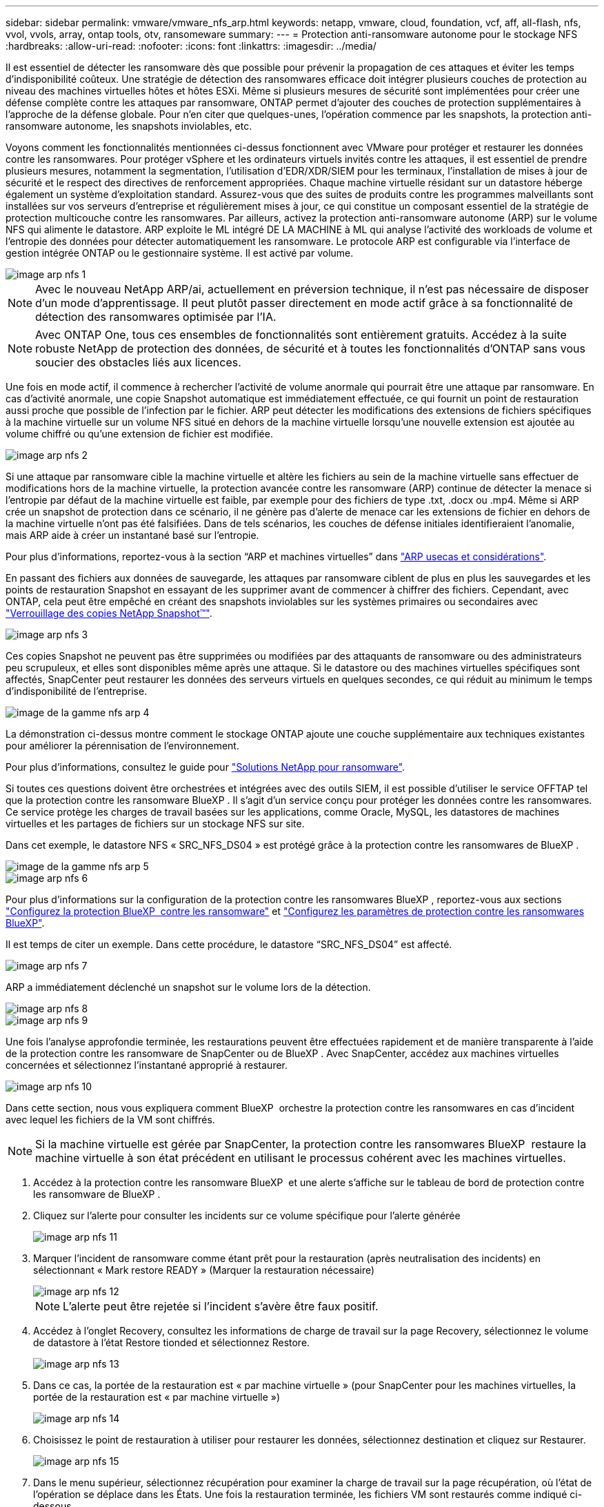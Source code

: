 ---
sidebar: sidebar 
permalink: vmware/vmware_nfs_arp.html 
keywords: netapp, vmware, cloud, foundation, vcf, aff, all-flash, nfs, vvol, vvols, array, ontap tools, otv, ransomeware 
summary:  
---
= Protection anti-ransomware autonome pour le stockage NFS
:hardbreaks:
:allow-uri-read: 
:nofooter: 
:icons: font
:linkattrs: 
:imagesdir: ../media/


[role="lead"]
Il est essentiel de détecter les ransomware dès que possible pour prévenir la propagation de ces attaques et éviter les temps d'indisponibilité coûteux. Une stratégie de détection des ransomwares efficace doit intégrer plusieurs couches de protection au niveau des machines virtuelles hôtes et hôtes ESXi. Même si plusieurs mesures de sécurité sont implémentées pour créer une défense complète contre les attaques par ransomware, ONTAP permet d'ajouter des couches de protection supplémentaires à l'approche de la défense globale. Pour n'en citer que quelques-unes, l'opération commence par les snapshots, la protection anti-ransomware autonome, les snapshots inviolables, etc.

Voyons comment les fonctionnalités mentionnées ci-dessus fonctionnent avec VMware pour protéger et restaurer les données contre les ransomwares. Pour protéger vSphere et les ordinateurs virtuels invités contre les attaques, il est essentiel de prendre plusieurs mesures, notamment la segmentation, l'utilisation d'EDR/XDR/SIEM pour les terminaux, l'installation de mises à jour de sécurité et le respect des directives de renforcement appropriées. Chaque machine virtuelle résidant sur un datastore héberge également un système d'exploitation standard. Assurez-vous que des suites de produits contre les programmes malveillants sont installées sur vos serveurs d'entreprise et régulièrement mises à jour, ce qui constitue un composant essentiel de la stratégie de protection multicouche contre les ransomwares. Par ailleurs, activez la protection anti-ransomware autonome (ARP) sur le volume NFS qui alimente le datastore. ARP exploite le ML intégré DE LA MACHINE à ML qui analyse l'activité des workloads de volume et l'entropie des données pour détecter automatiquement les ransomware. Le protocole ARP est configurable via l'interface de gestion intégrée ONTAP ou le gestionnaire système. Il est activé par volume.

image::nfs-arp-image1.png[image arp nfs 1]


NOTE: Avec le nouveau NetApp ARP/ai, actuellement en préversion technique, il n'est pas nécessaire de disposer d'un mode d'apprentissage. Il peut plutôt passer directement en mode actif grâce à sa fonctionnalité de détection des ransomwares optimisée par l'IA.


NOTE: Avec ONTAP One, tous ces ensembles de fonctionnalités sont entièrement gratuits. Accédez à la suite robuste NetApp de protection des données, de sécurité et à toutes les fonctionnalités d'ONTAP sans vous soucier des obstacles liés aux licences.

Une fois en mode actif, il commence à rechercher l'activité de volume anormale qui pourrait être une attaque par ransomware. En cas d'activité anormale, une copie Snapshot automatique est immédiatement effectuée, ce qui fournit un point de restauration aussi proche que possible de l'infection par le fichier. ARP peut détecter les modifications des extensions de fichiers spécifiques à la machine virtuelle sur un volume NFS situé en dehors de la machine virtuelle lorsqu'une nouvelle extension est ajoutée au volume chiffré ou qu'une extension de fichier est modifiée.

image::nfs-arp-image2.png[image arp nfs 2]

Si une attaque par ransomware cible la machine virtuelle et altère les fichiers au sein de la machine virtuelle sans effectuer de modifications hors de la machine virtuelle, la protection avancée contre les ransomware (ARP) continue de détecter la menace si l'entropie par défaut de la machine virtuelle est faible, par exemple pour des fichiers de type .txt, .docx ou .mp4. Même si ARP crée un snapshot de protection dans ce scénario, il ne génère pas d'alerte de menace car les extensions de fichier en dehors de la machine virtuelle n'ont pas été falsifiées. Dans de tels scénarios, les couches de défense initiales identifieraient l'anomalie, mais ARP aide à créer un instantané basé sur l'entropie.

Pour plus d’informations, reportez-vous à la section “ARP et machines virtuelles” dans link:https://docs.netapp.com/us-en/ontap/anti-ransomware/use-cases-restrictions-concept.html#supported-configurations["ARP usecas et considérations"].

En passant des fichiers aux données de sauvegarde, les attaques par ransomware ciblent de plus en plus les sauvegardes et les points de restauration Snapshot en essayant de les supprimer avant de commencer à chiffrer des fichiers. Cependant, avec ONTAP, cela peut être empêché en créant des snapshots inviolables sur les systèmes primaires ou secondaires avec link:https://docs.netapp.com/us-en/ontap/snaplock/snapshot-lock-concept.html["Verrouillage des copies NetApp Snapshot™"].

image::nfs-arp-image3.png[image arp nfs 3]

Ces copies Snapshot ne peuvent pas être supprimées ou modifiées par des attaquants de ransomware ou des administrateurs peu scrupuleux, et elles sont disponibles même après une attaque. Si le datastore ou des machines virtuelles spécifiques sont affectés, SnapCenter peut restaurer les données des serveurs virtuels en quelques secondes, ce qui réduit au minimum le temps d'indisponibilité de l'entreprise.

image::nfs-arp-image4.png[image de la gamme nfs arp 4]

La démonstration ci-dessus montre comment le stockage ONTAP ajoute une couche supplémentaire aux techniques existantes pour améliorer la pérennisation de l'environnement.

Pour plus d'informations, consultez le guide pour link:https://www.netapp.com/media/7334-tr4572.pdf["Solutions NetApp pour ransomware"].

Si toutes ces questions doivent être orchestrées et intégrées avec des outils SIEM, il est possible d'utiliser le service OFFTAP tel que la protection contre les ransomware BlueXP . Il s'agit d'un service conçu pour protéger les données contre les ransomwares. Ce service protège les charges de travail basées sur les applications, comme Oracle, MySQL, les datastores de machines virtuelles et les partages de fichiers sur un stockage NFS sur site.

Dans cet exemple, le datastore NFS « SRC_NFS_DS04 » est protégé grâce à la protection contre les ransomwares de BlueXP .

image::nfs-arp-image5.png[image de la gamme nfs arp 5]

image::nfs-arp-image6.png[image arp nfs 6]

Pour plus d'informations sur la configuration de la protection contre les ransomwares BlueXP , reportez-vous aux sections link:https://docs.netapp.com/us-en/bluexp-ransomware-protection/rp-start-setup.html["Configurez la protection BlueXP  contre les ransomware"] et link:https://docs.netapp.com/us-en/bluexp-ransomware-protection/rp-use-settings.html#add-amazon-web-services-as-a-backup-destination["Configurez les paramètres de protection contre les ransomwares BlueXP"].

Il est temps de citer un exemple. Dans cette procédure, le datastore “SRC_NFS_DS04” est affecté.

image::nfs-arp-image7.png[image arp nfs 7]

ARP a immédiatement déclenché un snapshot sur le volume lors de la détection.

image::nfs-arp-image8.png[image arp nfs 8]

image::nfs-arp-image9.png[image arp nfs 9]

Une fois l'analyse approfondie terminée, les restaurations peuvent être effectuées rapidement et de manière transparente à l'aide de la protection contre les ransomware de SnapCenter ou de BlueXP . Avec SnapCenter, accédez aux machines virtuelles concernées et sélectionnez l'instantané approprié à restaurer.

image::nfs-arp-image10.png[image arp nfs 10]

Dans cette section, nous vous expliquera comment BlueXP  orchestre la protection contre les ransomwares en cas d'incident avec lequel les fichiers de la VM sont chiffrés.


NOTE: Si la machine virtuelle est gérée par SnapCenter, la protection contre les ransomwares BlueXP  restaure la machine virtuelle à son état précédent en utilisant le processus cohérent avec les machines virtuelles.

. Accédez à la protection contre les ransomware BlueXP  et une alerte s'affiche sur le tableau de bord de protection contre les ransomware de BlueXP .
. Cliquez sur l'alerte pour consulter les incidents sur ce volume spécifique pour l'alerte générée
+
image::nfs-arp-image11.png[image arp nfs 11]

. Marquer l'incident de ransomware comme étant prêt pour la restauration (après neutralisation des incidents) en sélectionnant « Mark restore READY » (Marquer la restauration nécessaire)
+
image::nfs-arp-image12.png[image arp nfs 12]

+

NOTE: L'alerte peut être rejetée si l'incident s'avère être faux positif.

. Accédez à l'onglet Recovery, consultez les informations de charge de travail sur la page Recovery, sélectionnez le volume de datastore à l'état Restore tionded et sélectionnez Restore.
+
image::nfs-arp-image13.png[image arp nfs 13]

. Dans ce cas, la portée de la restauration est « par machine virtuelle » (pour SnapCenter pour les machines virtuelles, la portée de la restauration est « par machine virtuelle »)
+
image::nfs-arp-image14.png[image arp nfs 14]

. Choisissez le point de restauration à utiliser pour restaurer les données, sélectionnez destination et cliquez sur Restaurer.
+
image::nfs-arp-image15.png[image arp nfs 15]

. Dans le menu supérieur, sélectionnez récupération pour examiner la charge de travail sur la page récupération, où l'état de l'opération se déplace dans les États. Une fois la restauration terminée, les fichiers VM sont restaurés comme indiqué ci-dessous.
+
image::nfs-arp-image16.png[image arp nfs 16]




NOTE: La restauration peut être effectuée à partir de SnapCenter pour VMware ou du plug-in SnapCenter, selon l'application.

La solution NetApp fournit divers outils efficaces pour la visibilité, la détection et la résolution des problèmes, ce qui vous aide à détecter rapidement les ransomware, à prévenir cette propagation et à restaurer rapidement, si nécessaire, pour éviter les interruptions coûteuses. Les solutions de défense à plusieurs couches classiques restent répandues, tout comme les solutions tierces et partenaires pour la visibilité et la détection. Une solution efficace reste une partie essentielle de la réponse à toute menace.
